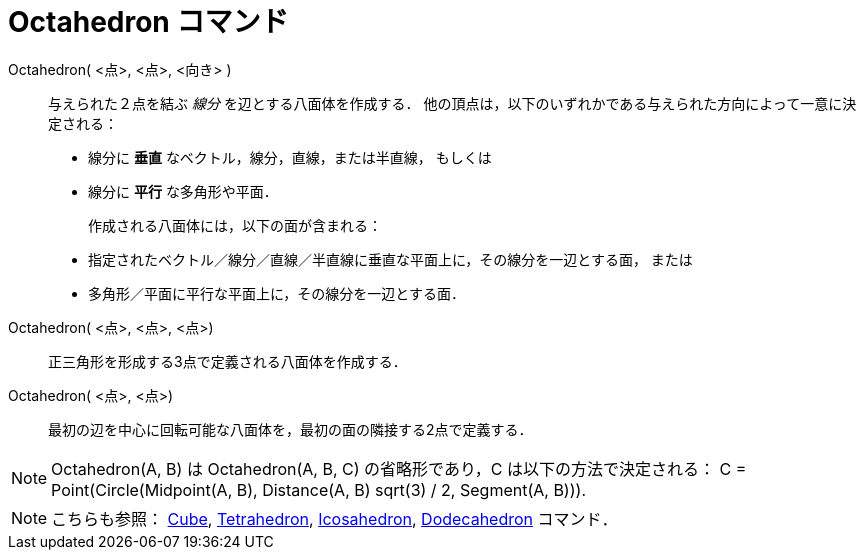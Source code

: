 = Octahedron コマンド
:page-en: commands/Octahedron
ifdef::env-github[:imagesdir: /ja/modules/ROOT/assets/images]

Octahedron( <点>, <点>, <向き> )::
  与えられた２点を結ぶ _線分_ を辺とする八面体を作成する．
  他の頂点は，以下のいずれかである与えられた方向によって一意に決定される：
  * 線分に *垂直* なベクトル，線分，直線，または半直線， もしくは
  * 線分に *平行* な多角形や平面．
+ 
作成される八面体には，以下の面が含まれる：
  * 指定されたベクトル／線分／直線／半直線に垂直な平面上に，その線分を一辺とする面， または
  * 多角形／平面に平行な平面上に，その線分を一辺とする面．

Octahedron( <点>, <点>, <点>)::
  正三角形を形成する3点で定義される八面体を作成する．

Octahedron( <点>, <点>)::
  最初の辺を中心に回転可能な八面体を，最初の面の隣接する2点で定義する．

[NOTE]
====

Octahedron(A, B) は Octahedron(A, B, C) の省略形であり，C は以下の方法で決定される： C = Point(Circle(Midpoint(A, B),
Distance(A, B) sqrt(3) / 2, Segment(A, B))).

====

[NOTE]
====

こちらも参照： xref:/commands/Cube.adoc[Cube], xref:/commands/Tetrahedron.adoc[Tetrahedron],
xref:/commands/Icosahedron.adoc[Icosahedron], xref:/commands/Dodecahedron.adoc[Dodecahedron] コマンド．

====
